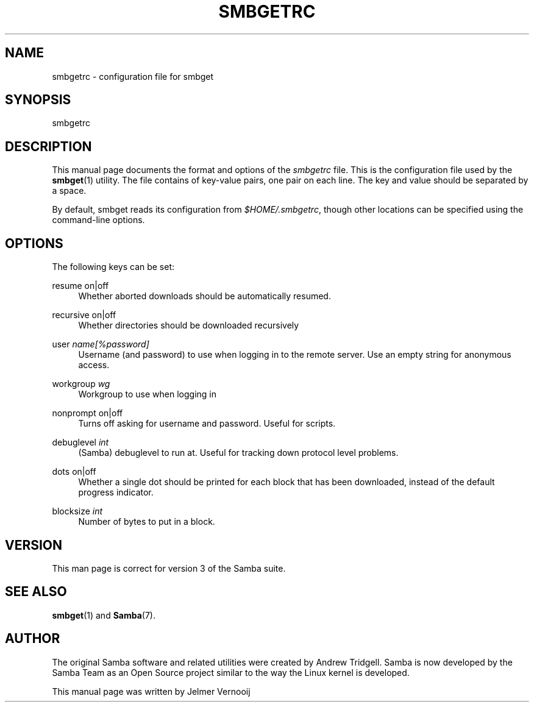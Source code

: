 '\" t
.\"     Title: smbgetrc
.\"    Author: [see the "AUTHOR" section]
.\" Generator: DocBook XSL Stylesheets v1.79.1 <http://docbook.sf.net/>
.\"      Date: 03/12/2018
.\"    Manual: File Formats and Conventions
.\"    Source: Samba 4.5
.\"  Language: English
.\"
.TH "SMBGETRC" "5" "03/12/2018" "Samba 4\&.5" "File Formats and Conventions"
.\" -----------------------------------------------------------------
.\" * Define some portability stuff
.\" -----------------------------------------------------------------
.\" ~~~~~~~~~~~~~~~~~~~~~~~~~~~~~~~~~~~~~~~~~~~~~~~~~~~~~~~~~~~~~~~~~
.\" http://bugs.debian.org/507673
.\" http://lists.gnu.org/archive/html/groff/2009-02/msg00013.html
.\" ~~~~~~~~~~~~~~~~~~~~~~~~~~~~~~~~~~~~~~~~~~~~~~~~~~~~~~~~~~~~~~~~~
.ie \n(.g .ds Aq \(aq
.el       .ds Aq '
.\" -----------------------------------------------------------------
.\" * set default formatting
.\" -----------------------------------------------------------------
.\" disable hyphenation
.nh
.\" disable justification (adjust text to left margin only)
.ad l
.\" -----------------------------------------------------------------
.\" * MAIN CONTENT STARTS HERE *
.\" -----------------------------------------------------------------
.SH "NAME"
smbgetrc \- configuration file for smbget
.SH "SYNOPSIS"
.PP
smbgetrc
.SH "DESCRIPTION"
.PP
This manual page documents the format and options of the
\fIsmbgetrc\fR
file\&. This is the configuration file used by the
\fBsmbget\fR(1)
utility\&. The file contains of key\-value pairs, one pair on each line\&. The key and value should be separated by a space\&.
.PP
By default, smbget reads its configuration from
\fI$HOME/\&.smbgetrc\fR, though other locations can be specified using the command\-line options\&.
.SH "OPTIONS"
.PP
The following keys can be set:
.PP
resume on|off
.RS 4
Whether aborted downloads should be automatically resumed\&.
.RE
.PP
recursive on|off
.RS 4
Whether directories should be downloaded recursively
.RE
.PP
user \fIname[%password]\fR
.RS 4
Username (and password) to use when logging in to the remote server\&. Use an empty string for anonymous access\&.
.RE
.PP
workgroup \fIwg\fR
.RS 4
Workgroup to use when logging in
.RE
.PP
nonprompt on|off
.RS 4
Turns off asking for username and password\&. Useful for scripts\&.
.RE
.PP
debuglevel \fIint\fR
.RS 4
(Samba) debuglevel to run at\&. Useful for tracking down protocol level problems\&.
.RE
.PP
dots on|off
.RS 4
Whether a single dot should be printed for each block that has been downloaded, instead of the default progress indicator\&.
.RE
.PP
blocksize \fIint\fR
.RS 4
Number of bytes to put in a block\&.
.RE
.SH "VERSION"
.PP
This man page is correct for version 3 of the Samba suite\&.
.SH "SEE ALSO"
.PP
\fBsmbget\fR(1)
and
\fBSamba\fR(7)\&.
.SH "AUTHOR"
.PP
The original Samba software and related utilities were created by Andrew Tridgell\&. Samba is now developed by the Samba Team as an Open Source project similar to the way the Linux kernel is developed\&.
.PP
This manual page was written by Jelmer Vernooij
